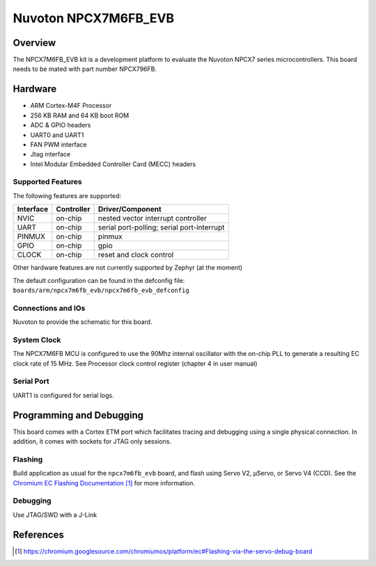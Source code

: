 .. _npcx7m6fb_evb:

Nuvoton NPCX7M6FB_EVB
#####################

Overview
********

The NPCX7M6FB_EVB kit is a development platform to evaluate the
Nuvoton NPCX7 series microcontrollers. This board needs to be mated with
part number NPCX796FB.

.. image:: npcx7m6fb_evb.jpg
     :align: center
     :alt: NPCX7M6FB Evaluation Board

Hardware
********

- ARM Cortex-M4F Processor
- 256 KB RAM and 64 KB boot ROM
- ADC & GPIO headers
- UART0 and UART1
- FAN PWM interface
- Jtag interface
- Intel Modular Embedded Controller Card (MECC) headers

Supported Features
==================

The following features are supported:

+-----------+------------+-------------------------------------+
| Interface | Controller | Driver/Component                    |
+===========+============+=====================================+
| NVIC      | on-chip    | nested vector interrupt controller  |
+-----------+------------+-------------------------------------+
| UART      | on-chip    | serial port-polling;                |
|           |            | serial port-interrupt               |
+-----------+------------+-------------------------------------+
| PINMUX    | on-chip    | pinmux                              |
+-----------+------------+-------------------------------------+
| GPIO      | on-chip    | gpio                                |
+-----------+------------+-------------------------------------+
| CLOCK     | on-chip    | reset and clock control             |
+-----------+------------+-------------------------------------+

Other hardware features are not currently supported by Zephyr (at the moment)

The default configuration can be found in the defconfig file:
``boards/arm/npcx7m6fb_evb/npcx7m6fb_evb_defconfig``


Connections and IOs
===================

Nuvoton to provide the schematic for this board.

System Clock
============

The NPCX7M6FB MCU is configured to use the 90Mhz internal oscillator with the
on-chip PLL to generate a resulting EC clock rate of 15 MHz. See Processor clock
control register (chapter 4 in user manual)

Serial Port
===========

UART1 is configured for serial logs.


Programming and Debugging
*************************

This board comes with a Cortex ETM port which facilitates tracing and debugging
using a single physical connection.  In addition, it comes with sockets for
JTAG only sessions.

Flashing
========

Build application as usual for the ``npcx7m6fb_evb`` board, and flash
using Servo V2, μServo, or Servo V4 (CCD). See the
`Chromium EC Flashing Documentation`_ for more information.


Debugging
=========

Use JTAG/SWD with a J-Link

References
**********
.. target-notes::

.. _Chromium EC Flashing Documentation:
   https://chromium.googlesource.com/chromiumos/platform/ec#Flashing-via-the-servo-debug-board
